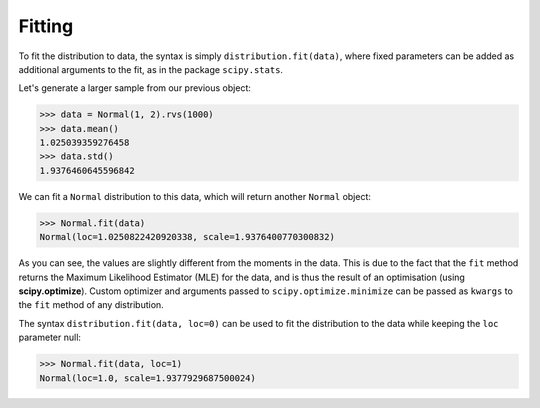 Fitting
==========

To fit the distribution to data, the syntax is simply ``distribution.fit(data)``, where fixed parameters can be added as
additional arguments to the fit, as in the package ``scipy.stats``.

Let's generate a larger sample from our previous object:

>>> data = Normal(1, 2).rvs(1000)
>>> data.mean()
1.025039359276458
>>> data.std()
1.9376460645596842

We can fit a ``Normal`` distribution to this data, which will return another ``Normal`` object:

>>> Normal.fit(data)
Normal(loc=1.0250822420920338, scale=1.9376400770300832)

As you can see, the values are slightly different from the moments in the data.
This is due to the fact that the ``fit`` method returns the Maximum Likelihood Estimator (MLE)
for the data, and is thus the result of an optimisation (using **scipy.optimize**). Custom optimizer and arguments passed
to ``scipy.optimize.minimize`` can be passed as ``kwargs`` to the ``fit`` method of any distribution.

The syntax ``distribution.fit(data, loc=0)`` can be used to fit the distribution to the data while keeping the ``loc``
parameter null:

>>> Normal.fit(data, loc=1)
Normal(loc=1.0, scale=1.9377929687500024)
